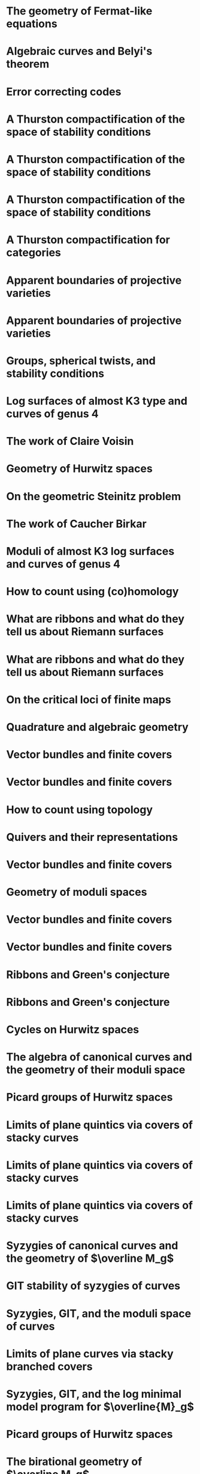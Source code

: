 #+filetags: :talk:

*  The geometry of Fermat-like equations
:properties:
:meet:     Trimester program on triangle groups, Belyi uniformization, and modularity
:institute: Bhaskaracharya Pratishthana
:place:    Pune, India
:year:     2022
:type:     Expository talk
:link:     [[file:talks/Fermat2022.pdf][notes]]
:comment: expository
:end:


*  Algebraic curves and Belyi's theorem
:properties:
:meet:     Trimester program on triangle groups, Belyi uniformization, and modularity
:institute: Bhaskaracharya Pratishthana
:place:    Pune, India
:year:     2021
:type:     Expository talk
:link:     [[file:talks/Belyi2021.pdf][notes]]
:comment: expository
:end:


*  Error correcting codes
:properties:
:meet:     ANU Mathematics Extension Program
:place:    Canberra, Australia
:year:     2021
:type:     Expository talk
:link:     [[file:talks/ecc2021/ecc.html][slides]]
:comment: expository
:end:

*  A Thurston compactification of the space of stability conditions
:properties:
:meet:     Workshop on compactifications of stability manifolds (Online)
:institute: Max Planck institute für Mathematics
:place:    Bonn, Germany
:year:     2021
:type:     Workshop talk
:link:     [[file:talks/Bonn2021.pdf][slides]]
:ref:      [[file:papers.org::*Spherical objects and stability conditions on CY2 quiver categories][Spherical objects and stability conditions on CY2 quiver categories]]
:end:

*  A Thurston compactification of the space of stability conditions
:properties:
:institute: Tata Institute of Fundamental Research (Online)
:place:    Mumbai, India
:year:     2021
:type:     Seminar talk
:link:     [[file:talks/tifr2021.pdf][slides]]
:ref: [[file:papers.org::*A Thurston compactification of the space of stability conditions][A Thurston compactification of the space of stability conditions]]
:end:
*  A Thurston compactification of the space of stability conditions
:properties:
:institute: Jagiellonian University (Online)
:place:    Kraków, Poland
:year:     2021
:type:     Seminar talk
:ref: [[file:papers.org::*A Thurston compactification of the space of stability conditions][A Thurston compactification of the space of stability conditions]]
:end:
*  A Thurston compactification for categories
:properties:
:meet:     Topology session, AustMS (Online)
:institute: University of New England
:place:    Amidale, Australia
:year:     2020
:type:     Conference talk
:link:     [[file:talks/AustMS2020.pdf][slides]]
:ref:      [[file:papers.org::*A Thurston compactification of the space of stability conditions][A Thurston compactification of the space of stability conditions]]
:end:
*  Apparent boundaries of projective varieties
:properties:
:meet:     Seminario nacional de geometria algebraica (Online joint seminar of multiple universities in Mexico)
:place:    Mexico
:year:     2020
:type:     Seminar talk
:link:     [[file:talks/PR2020-Oaxaca.pdf][slides]]
:ref:      [[file:papers.org::*Ramification divisors of general projections][Ramification divisors of general projections]]
:end:
*  Apparent boundaries of projective varieties
:properties:
:institute: University of California (Online)
:place:    San Diego, California
:year:     2020
:type:     Seminar talk
:link:     [[file:talks/PR2020-UCSD.pdf][slides]]
:ref: [[file:papers.org::*Ramification divisors of general projections][Ramification divisors of general projections]]
:end:  

*  Groups, spherical twists, and stability conditions
:properties:
:meet:     Workshop on triangulated categories in geometry and representation theory
:institute: University of Sydney
:place:    Sydney, Australia
:year:     2019
:comment:  part of a series with Asilata Bapat and Anthony Licata
:type:     Workshop talk
:link:     [[file:talks/StabSydney2019.pdf][notes]]
:ref: [[file:papers.org::*A Thurston compactification of the space of stability conditions][A Thurston compactification of the space of stability conditions]]
:end:

*  Log surfaces of almost K3 type and curves of genus 4
:properties:
:meet:     Birational geometry and moduli spaces
:type:     Conference talk
:place:    Sydney, Australia
:institute: University of Sydney
:year:     2019
:link:     [[file:talks/K3Sydney2019.pdf][notes]]
:ref: [[file:papers.org::*Stable log surfaces, admissible covers, and canonical curves of genus 4][Stable log surfaces, admissible covers, and canonical curves of genus 4]]
:end:
*  The work of Claire Voisin
:properties:
:meet:     Women in mathematics day
:institute: Australian National University
:place:    Canberra, Australia
:year:     2019
:type:     Expository talk
:comment:  expository
:link:     [[file:talks/WIM2019.pdf][slides]]
:end:
*  Geometry of Hurwitz spaces
:properties:
:meet:     Character varieties and topological quantum field theory
:institute: University of Auckland
:place:    Auckland, New Zealand
:year:     2018
:type:     Conference talk
:link:     [[file:talks/NZ2018.pdf][notes]]
:end:
*  On the geometric Steinitz problem                                     
:properties:
:institute: Number theory session,  AustMS
:institute: University of South Australia
:place:    Adelaide, Australia
:year:     2018
:link:     [[file:talks/AustMS2018.pdf][slides]]
:type:     Conference talk
:ref: [[file:papers.org::*Vector bundles and finite covers][Vector bundles and finite covers]]
:end:
*  The work of Caucher Birkar
:properties:
:meet:     Colloquium
:institute: Australian National University
:place:    Canberra, Australia
:year:     2018
:type:     Expository talk
:comment:  expository
:link:     [[file:talks/FMColloquium2018.pdf][notes]]
:end:
*  Moduli of almost K3 log surfaces and curves of genus 4
:properties:
:meet:     Algebraic surfaces and related topics
:institute: Xiamen University
:place:    Xiamen, China
:year:     2018
:type:     Conference talk
:ref: [[file:papers.org::*Stable log surfaces, admissible covers, and canonical curves of genus 4][Stable log surfaces, admissible covers, and canonical curves of genus 4]]
:end:
*  How to count using (co)homology
:properties:
:institute: Tata Institute of Fundamental Research
:place:    Mumbai, India
:year:     2018
:type:     Expository talk
:comment:  expository
:link:     [[file:talks/tifr2018.pdf][notes]]
:end:
*  What are ribbons and what do they tell us about Riemann surfaces
:properties:
:institute: Indian Institute of Science
:place:    Bengaluru, India
:year:     2018
:type:     Seminar talk
:ref: [[file:papers.org::*The canonical syzygy conjecture for ribbons][The canonical syzygy conjecture for ribbons]]
:end:
*  What are ribbons and what do they tell us about Riemann surfaces
:properties:
:institute: Monash University
:place:    Melbourne, Australia
:year:     2018
:type:     Seminar talk
:link:     [[file:talks/Monash2018.pdf][notes]]
:ref: [[file:papers.org::*The canonical syzygy conjecture for ribbons][The canonical syzygy conjecture for ribbons]]
:end:
*  On the critical loci of finite maps
:properties:
:institute: Australian National University
:place:    Canberra, Australia
:year:     2018
:type:     Seminar talk
:ref: [[file:papers.org::*Ramification divisors of general projections][Ramification divisors of general projections]]
:end:
*  Quadrature and algebraic geometry
:properties:
:meet:     Workshop on algebraic geometry approximation, and optimization
:institute: MATRIX
:place:    Creswick, Victoria, Australia
:year:     2018
:link:     [[file:talks/MATRIX2018.pdf][slides]]
:type:     Workshop talk
:end:
*  Vector bundles and finite covers
:properties:
:meet:     Workshop on topics in algebraic geometry
:institute: University of North Carolina
:place:    Chapel Hill, North Carolina
:year:     2017
:type:     Workshop talk
:ref: [[file:papers.org::*Vector bundles and finite covers][Vector bundles and finite covers]]
:end:
*  Vector bundles and finite covers
:properties:
:institute: University of Georgia
:place:    Athens, Georgia
:year:     2017
:type:     Seminar talk
:ref: [[file:papers.org::*Vector bundles and finite covers][Vector bundles and finite covers]]
:end:
*  How to count using topology
:properties:
:institute: Canada/USA Mathcamp
:place:    Tacoma, WA
:year:     2017
:type:     Expository talk
:comment:  expository
:end:
*  Quivers and their representations
:properties:
:institute: Indian Institute of Science Education and Research
:place:    Pune, India
:year:     2017
:type:     Seminar talk
:end:
*  Vector bundles and finite covers
:properties:
:institute: Emory University
:place:    Atlanta, Georgia
:year:     2017
:type:     Seminar talk
:ref: [[file:papers.org::*Vector bundles and finite covers][Vector bundles and finite covers]]
:end:
*  Geometry of moduli spaces
:properties:
:institute: Australian National University
:place:    Canberra, Australia
:year:     2016
:type:     Colloquium
:end:
*  Vector bundles and finite covers
:properties:
:meet:     Conference on moduli and birational geometry
:place:    Jeju Island, South Korea
:year:     2016
:type:     Conference talk
:link:     [[file:talks/Jeju2016.pdf][notes]]
:ref: [[file:papers.org::*Vector bundles and finite covers][Vector bundles and finite covers]]
:end:
*  Vector bundles and finite covers
:properties:
:institute: Indian Institute of Science Education and Research
:place:    Pune
:year:     2016
:type:     Seminar talk
:ref: [[file:papers.org::*Vector bundles and finite covers][Vector bundles and finite covers]]
:end:
*  Ribbons and Green's conjecture
:properties:
:institute: University of South Carolina
:place:    Columbia, South Carolina
:year:     2016
:type:     Seminar talk
:ref: [[file:papers.org::*The canonical syzygy conjecture for ribbons][The canonical syzygy conjecture for ribbons]]
:end:
*  Ribbons and Green's conjecture
:properties:
:institute: University of Georgia
:place:    Athens, Georgia
:year:     2016
:type:     Seminar talk
:ref: [[file:papers.org::*The canonical syzygy conjecture for ribbons][The canonical syzygy conjecture for ribbons]]
:end:
*  Cycles on Hurwitz spaces
:properties:
:meet:     Workshop on cycles on moduli spaces, geometric invariant theory, and dynamics
:institute: Institute for Computational and Experimental Research in Mathematics
:place:    Providence, Rhode Island
:year:     2016
:type:     Conference talk
:end:
*  The algebra of canonical curves and the geometry of their moduli space
:properties:
:institute: University of Georgia
:place:    Athens, Georgia
:year:     2016
:type:     Seminar talk
:end:
*  Picard groups of Hurwitz spaces
:properties:
:meet:     Higher genus curves and fibrations of higher genus curves in mathematical physics and arithmetic geometry II, AMS joint mathematics meetings
:place:    Seattle, Washington
:year:     2016
:type:     Conference talk
:ref: [[file:papers.org::*The Picard rank conjecture for the Hurwitz spaces of degree up to five][The Picard rank conjecture for the Hurwitz spaces of degree up to five]]
:end:
*  Limits of plane quintics via covers of stacky curves
:properties:
:meet:     Moduli spaces in algebraic geometry I, AMS joint mathematics meetings
:place:    Seattle, Washington
:year:     2016
:type:     Conference talk
:ref: [[file:papers.org::*Covers of stacky curves and limits of plane quintics][Covers of stacky curves and limits of plane quintics]]
:end:
* Limits of plane quintics via covers of stacky curves
:properties:
:year:     2015
:meet:     Boston College--Northeastern algebraic geometry conference
:institute: Northeastern University
:place:    Boston, Massachusetts
:link:     [[file:talks/AGNUBS2015.pdf][notes]]
:type:     Conference talk
:ref:      [[file:papers.org::*Covers of stacky curves and limits of plane quintics][Covers of stacky curves and limits of plane quintics]]
:end:
* Limits of plane quintics via covers of stacky curves 
:properties:
:year:     2015
:meet:     Summer institute in algebraic geometry
:institute: University of Utah
:place:    Salt Lake City, Utah
:link:     [[file:talks/quintics_poster.pdf][poster]]
:type:     Poster
:comment:  poster
:ref:      [[file:papers.org::*Covers of stacky curves and limits of plane quintics][Covers of stacky curves and limits of plane quintics]]
:end:
* Syzygies of canonical curves and the geometry of \(\overline M_g\)
:properties:
:year:     2015
:meet:     SIAM applied algebraic geometry conference
:place:    Daejeon, South Korea
:link:     [[file:talks/SIAM2015.pdf][slides]]
:type:     Conference talk
:ref: [[file:papers.org::*Toward GIT stability of syzygies of canonical curves][Toward GIT stability of syzygies of canonical curves]]
:end:
* GIT stability of syzygies of curves
:PROPERTIES:
:type:     Workshop talk
:properties:
:year:     2015
:institute: Mathematisches Forschungsinstitut Oberwolfach
:place:    Oberwolfach, Germany
:comment:  mini talk
:ref: [[file:papers.org::*Toward GIT stability of syzygies of canonical curves][Toward GIT stability of syzygies of canonical curves]]
:end:
* Syzygies, GIT, and the moduli space of curves
:properties:
:year:     2015
:institute: Purdue University
:place:    West Lafayette, Indiana
:type:     Seminar talk
:ref:      [[file:papers.org::*Toward GIT stability of syzygies of canonical curves][Toward GIT stability of syzygies of canonical curves]]
:end:
* Limits of plane curves via stacky branched covers
:properties:
:year:     2015
:institute: Ohio State University
:place:    Columbus, Ohio
:type:     Seminar talk
:ref: [[file:papers.org::*Covers of stacky curves and limits of plane quintics][Covers of stacky curves and limits of plane quintics]]
:end:
* Syzygies, GIT, and the log minimal model program for \(\overline{M}_g\)
:properties:
:year:     2015
:institute: Harvard University
:place:    Cambridge, Massachusetts
:type:     Seminar talk
:ref: [[file:papers.org::*Toward GIT stability of syzygies of canonical curves][Toward GIT stability of syzygies of canonical curves]]
:end:
* Picard groups of Hurwitz spaces
:properties:
:year:     2015
:institute: Courant Institute, New York University
:place:    New York City, New York
:type:     Seminar talk
:ref: [[file:papers.org::*The Picard rank conjecture for the Hurwitz spaces of degree up to five][The Picard rank conjecture for the Hurwitz spaces of degree up to five]]
:end:
* The birational geometry of \(\overline M_g\)
:properties:
:year:     2015
:institute: Indian Institute for Science Research and Education
:place:    Pune, India
:type:     Seminar talk
:end:
* Syzygies of canonical curves and birational geometry of \(\overline M_g\)
:properties:
:year:     2015
:institute: Stony Brook University
:place:    Stony Brook, New York
:type:     Seminar talk
:ref: [[file:papers.org::*Toward GIT stability of syzygies of canonical curves][Toward GIT stability of syzygies of canonical curves]]
:end:
* GIT stability of syzygies of canonical curves
:properties:
:year:     2014
:institute: University of Michigan
:place:    Ann Arbor, Michigan
:type:     Seminar talk
:ref: [[file:papers.org::*Toward GIT stability of syzygies of canonical curves][Toward GIT stability of syzygies of canonical curves]]
:end:
* GIT stability of syzygies of canonical curves
:properties:
:year:     2014
:institute: Yale University
:place:    New Haven, Connecticut
:type:     Seminar talk
:ref: [[file:papers.org::*Toward GIT stability of syzygies of canonical curves][Toward GIT stability of syzygies of canonical curves]]
:end:
* Towards GIT stability of syzygies of canonical curves
:properties:
:year:     2014
:institute: Boston College
:place:    Boston, Massachusetts
:type:     Seminar talk
:ref: [[file:papers.org::*Toward GIT stability of syzygies of canonical curves][Toward GIT stability of syzygies of canonical curves]]
:end:
* Towards GIT stability of syzygies of canonical curves
:properties:
:year:     2013
:meeting:  Conference on moduli and birational geometry
:institute: Postech
:place:    Pohang, Korea
:link:     [[file:talks/syz2013.pdf][notes]]
:type:     Conference talk
:ref: [[file:papers.org::*Toward GIT stability of syzygies of canonical curves][Toward GIT stability of syzygies of canonical curves]]
:end:
* Towards GIT stability of syzygies of canonical curves
:properties:
:year:     2013
:meet:     Geometry of algebraic varieties, AMS sectional meeting
:place:    Philadelphia, Pennsylvania
:type:     Seminar talk
:ref: [[file:papers.org::*Toward GIT stability of syzygies of canonical curves][Toward GIT stability of syzygies of canonical curves]]
:end:
* Sharp slope bounds for sweeping families of trigonal curves
:properties:
:year:     2013
:meet:     Algebraic geometry northeastern series
:institute: Boston College
:place:    Boston, Massachusetts
:link:     [[file:talks/slopes_poster.pdf][poster]]
:type:     Poster
:comment:  poster
:ref: [[file:papers.org::*Sharp slope bounds for sweeping families of trigonal curves][Sharp slope bounds for sweeping families of trigonal curves]]
:end:
* Alternate compactifications of Hurwitz spaces
:properties:
:year:     2013
:institute: Stanford University
:place:    Palo Alto, California
:type:     Seminar talk
:link:     [[file:talks/Hdg2013.pdf][notes]]
:ref: [[file:papers.org::*Alternate compactifications of Hurwitz spaces][Alternate compactifications of Hurwitz spaces]]
:end:
* Compactifying spaces of branched covers
:properties:
:year:     2013
:institute: Princeton University
:place:    Princeton, New Jersey
:type:     Seminar talk
:ref: [[file:papers.org::*Alternate compactifications of Hurwitz spaces][Alternate compactifications of Hurwitz spaces]]
:end:
* Alternate compactifications of Hurwitz spaces
:properties:
:year:     2012
:institute: Rice University
:place:    Houston, Texas
:type:     Seminar talk
:ref: [[file:papers.org::*Alternate compactifications of Hurwitz spaces][Alternate compactifications of Hurwitz spaces]]
:end:
* Compactifications of Hurwitz spaces
:properties:
:year:     2011
:institute: Massachusetts Institute of Technology
:place:    Cambridge, Massachusetts
:link:     [[file:talks/Hdg2013.pdf][notes]]
:type:     Seminar talk
:ref: [[file:papers.org::*Alternate compactifications of Hurwitz spaces][Alternate compactifications of Hurwitz spaces]]
:end:
* Compactifications of Hurwitz spaces
:properties:
:year:     2011
:institute: Columbia University
:place:    New York City, New York
:type:     Seminar talk
:ref: [[file:papers.org::*Alternate compactifications of Hurwitz spaces][Alternate compactifications of Hurwitz spaces]]
:end:
* Compactifications of Hurwitz spaces
:properties:
:year:     2011
:institute: Stony Brook University
:place:    Stony Brook, New York
:type:     Seminar talk
:ref: [[file:papers.org::*Alternate compactifications of Hurwitz spaces][Alternate compactifications of Hurwitz spaces]]
:end:
* Compactifications of Hurwitz spaces
:properties:
:year:     2011
:institute: Brown University
:place:    Providence, Rhode Island
:type:     Seminar talk
:ref: [[file:papers.org::*Alternate compactifications of Hurwitz spaces][Alternate compactifications of Hurwitz spaces]]
:end:
* Birational geometry of the space of marked trigonal curves 
:properties:
:year:     2011
:meet:     A celebration of algebraic geometry (conference for the 60th birthday of Joe Harris)
:institute: Harvard University
:place:    Cambridge, Massachusetts
:link:     [[file:talks/trig_poster.pdf][poster]]
:type:     Poster
:comment:  poster
:ref: [[file:papers.org::*Modular compactifications of the space of marked trigonal curves][Modular compactifications of the space of marked trigonal curves]]
:end:
